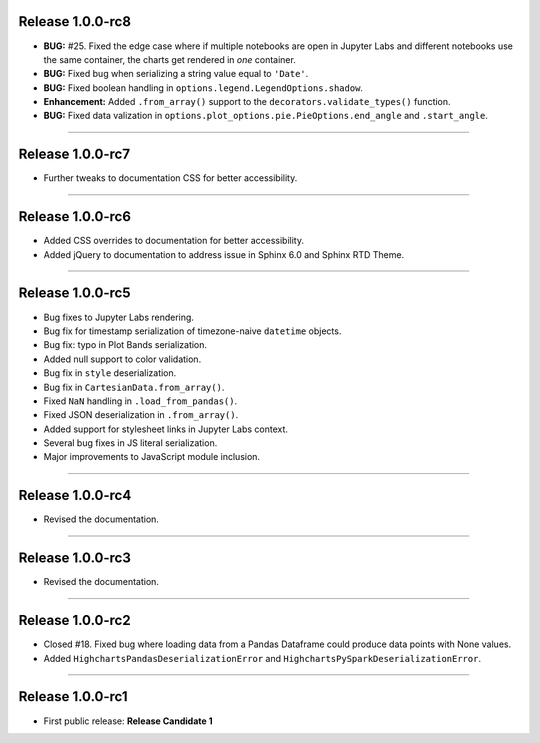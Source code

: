 Release 1.0.0-rc8
=========================================

* **BUG:** #25. Fixed the edge case where if multiple notebooks are open in Jupyter Labs and
  different notebooks use the same container, the charts get rendered in *one* container.
* **BUG:** Fixed bug when serializing a string value equal to ``'Date'``.
* **BUG:** Fixed boolean handling in ``options.legend.LegendOptions.shadow``.
* **Enhancement:** Added ``.from_array()`` support to the ``decorators.validate_types()`` function.
* **BUG:** Fixed data valization in ``options.plot_options.pie.PieOptions.end_angle`` and ``.start_angle``.

---------------

Release 1.0.0-rc7
=========================================

* Further tweaks to documentation CSS for better accessibility.

---------------

Release 1.0.0-rc6
=========================================

* Added CSS overrides to documentation for better accessibility.
* Added jQuery to documentation to address issue in Sphinx 6.0 and Sphinx RTD Theme.

---------------

Release 1.0.0-rc5
=========================================

* Bug fixes to Jupyter Labs rendering.
* Bug fix for timestamp serialization of timezone-naive ``datetime`` objects.
* Bug fix: typo in Plot Bands serialization.
* Added null support to color validation.
* Bug fix in ``style`` deserialization.
* Bug fix in ``CartesianData.from_array()``.
* Fixed ``NaN`` handling in ``.load_from_pandas()``.
* Fixed JSON deserialization in ``.from_array()``.
* Added support for stylesheet links in Jupyter Labs context.
* Several bug fixes in JS literal serialization.
* Major improvements to JavaScript module inclusion.

---------------

Release 1.0.0-rc4
=========================================

* Revised the documentation.

---------------

Release 1.0.0-rc3
=========================================

* Revised the documentation.

---------------

Release 1.0.0-rc2
=========================================

* Closed #18. Fixed bug where loading data from a Pandas Dataframe could produce data points with None values.
* Added ``HighchartsPandasDeserializationError`` and ``HighchartsPySparkDeserializationError``.

---------------

Release 1.0.0-rc1
=========================================

* First public release: **Release Candidate 1**
